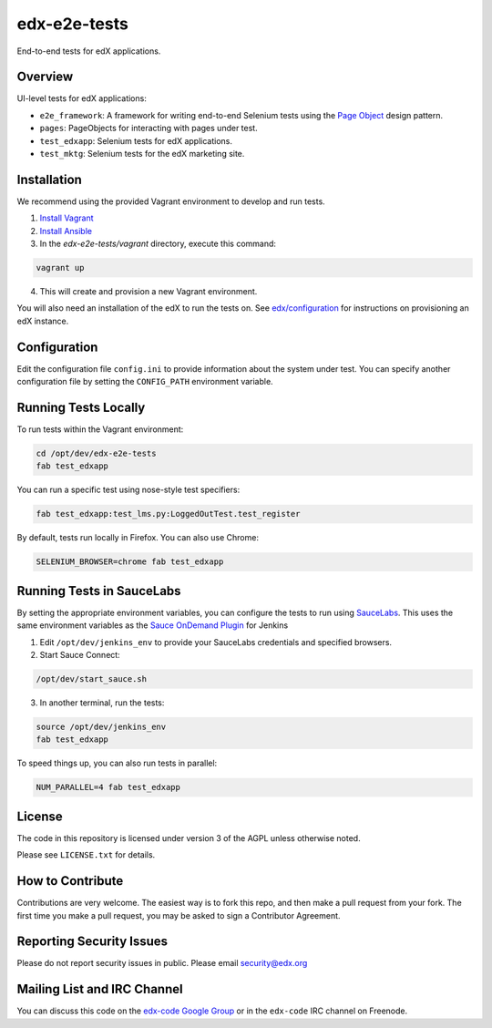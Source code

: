edx-e2e-tests
=============

End-to-end tests for edX applications.

Overview
--------

UI-level tests for edX applications:

- ``e2e_framework``: A framework for writing end-to-end Selenium tests using the `Page Object`__ design pattern.
- ``pages``: PageObjects for interacting with pages under test.
- ``test_edxapp``: Selenium tests for edX applications.
- ``test_mktg``: Selenium tests for the edX marketing site.

__ https://code.google.com/p/selenium/wiki/PageObjects


Installation
------------

We recommend using the provided Vagrant environment to develop and run tests.

1. `Install Vagrant`__
2. `Install Ansible`__
3. In the `edx-e2e-tests/vagrant` directory, execute this command:

.. code:: bash

    vagrant up

4. This will create and provision a new Vagrant environment.

You will also need an installation of the edX to run the tests on.
See `edx/configuration`__ for instructions on provisioning an edX instance.

__ http://docs.vagrantup.com/v2/installation/index.html
__ http://www.ansibleworks.com/docs/intro_installation.html
__ https://github.com/edx/configuration


Configuration
-------------

Edit the configuration file ``config.ini`` to provide information about the system under test.
You can specify another configuration file by setting the ``CONFIG_PATH`` environment variable.


Running Tests Locally
---------------------

To run tests within the Vagrant environment:

.. code:: bash

    cd /opt/dev/edx-e2e-tests
    fab test_edxapp

You can run a specific test using nose-style test specifiers:

.. code:: bash

    fab test_edxapp:test_lms.py:LoggedOutTest.test_register

By default, tests run locally in Firefox.  You can also use Chrome:

.. code:: bash

    SELENIUM_BROWSER=chrome fab test_edxapp



Running Tests in SauceLabs
--------------------------

By setting the appropriate environment variables, you can configure
the tests to run using `SauceLabs`__.  This uses the same environment
variables as the `Sauce OnDemand Plugin`__ for Jenkins

1. Edit ``/opt/dev/jenkins_env`` to provide your SauceLabs credentials and specified browsers.
2. Start Sauce Connect:

.. code:: bash

    /opt/dev/start_sauce.sh

3. In another terminal, run the tests:

.. code:: bash

    source /opt/dev/jenkins_env
    fab test_edxapp

To speed things up, you can also run tests in parallel:

.. code:: bash

    NUM_PARALLEL=4 fab test_edxapp

__ https://saucelabs.com/docs/connect
__ https://wiki.jenkins-ci.org/display/JENKINS/Sauce+OnDemand+Plugin



License
-------

The code in this repository is licensed under version 3 of the AGPL unless
otherwise noted.

Please see ``LICENSE.txt`` for details.


How to Contribute
-----------------

Contributions are very welcome. The easiest way is to fork this repo, and then
make a pull request from your fork. The first time you make a pull request, you
may be asked to sign a Contributor Agreement.


Reporting Security Issues
-------------------------

Please do not report security issues in public. Please email security@edx.org


Mailing List and IRC Channel
----------------------------

You can discuss this code on the `edx-code Google Group`__ or in the
``edx-code`` IRC channel on Freenode.

__ https://groups.google.com/forum/#!forum/edx-code
